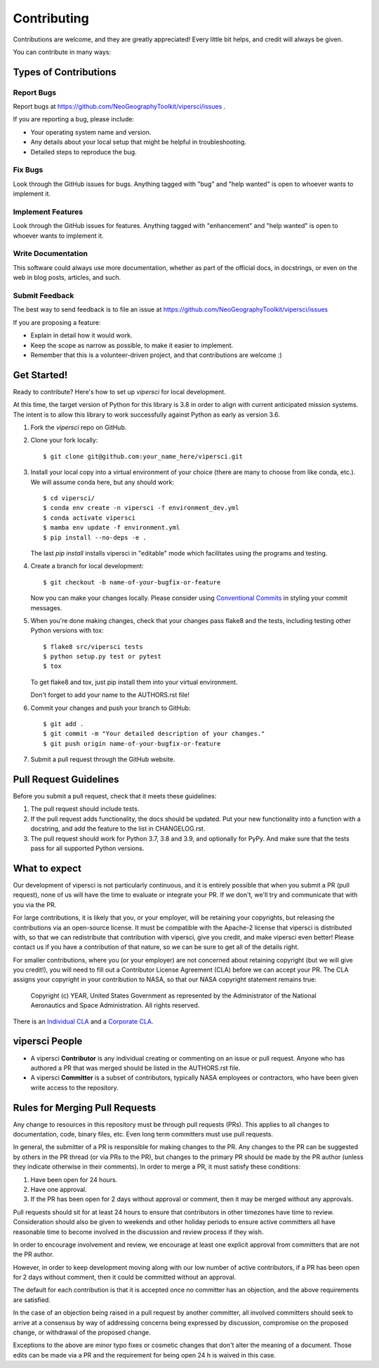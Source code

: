 .. highlight:: shell

============
Contributing
============

Contributions are welcome, and they are greatly appreciated! Every little bit
helps, and credit will always be given.

You can contribute in many ways:

Types of Contributions
----------------------

Report Bugs
~~~~~~~~~~~

Report bugs at https://github.com/NeoGeographyToolkit/vipersci/issues .

If you are reporting a bug, please include:

* Your operating system name and version.
* Any details about your local setup that might be helpful in troubleshooting.
* Detailed steps to reproduce the bug.

Fix Bugs
~~~~~~~~

Look through the GitHub issues for bugs. Anything tagged with "bug" and "help
wanted" is open to whoever wants to implement it.

Implement Features
~~~~~~~~~~~~~~~~~~

Look through the GitHub issues for features. Anything tagged with "enhancement"
and "help wanted" is open to whoever wants to implement it.

Write Documentation
~~~~~~~~~~~~~~~~~~~

This software could always use more documentation, whether as part of the
official docs, in docstrings, or even on the web in blog posts,
articles, and such.

Submit Feedback
~~~~~~~~~~~~~~~

The best way to send feedback is to file an issue at https://github.com/NeoGeographyToolkit/vipersci/issues

If you are proposing a feature:

* Explain in detail how it would work.
* Keep the scope as narrow as possible, to make it easier to implement.
* Remember that this is a volunteer-driven project, and that contributions
  are welcome :)

Get Started!
------------

Ready to contribute? Here's how to set up `vipersci` for local development.

At this time, the target version of Python for this library is 3.8 in order to
align with current anticipated mission systems.  The intent is to allow this library
to work successfully against Python as early as version 3.6.

1. Fork the `vipersci` repo on GitHub.
2. Clone your fork locally::

    $ git clone git@github.com:your_name_here/vipersci.git

3. Install your local copy into a virtual environment of your choice
   (there are many to choose from like conda, etc.). We will assume
   conda here, but any should work::

    $ cd vipersci/
    $ conda env create -n vipersci -f environment_dev.yml
    $ conda activate vipersci
    $ mamba env update -f environment.yml
    $ pip install --no-deps -e .

   The last `pip install` installs vipersci in "editable" mode which facilitates using the
   programs and testing.

4. Create a branch for local development::

    $ git checkout -b name-of-your-bugfix-or-feature

   Now you can make your changes locally.  Please consider using `Conventional Commits
   <https://www.conventionalcommits.org/>`_ in styling your commit messages.

5. When you're done making changes, check that your changes pass flake8 and the
   tests, including testing other Python versions with tox::

    $ flake8 src/vipersci tests
    $ python setup.py test or pytest
    $ tox

   To get flake8 and tox, just pip install them into your virtual environment.

   Don't forget to add your name to the AUTHORS.rst file!

6. Commit your changes and push your branch to GitHub::

    $ git add .
    $ git commit -m "Your detailed description of your changes."
    $ git push origin name-of-your-bugfix-or-feature

7. Submit a pull request through the GitHub website.

Pull Request Guidelines
-----------------------

Before you submit a pull request, check that it meets these guidelines:

1. The pull request should include tests.
2. If the pull request adds functionality, the docs should be updated. Put
   your new functionality into a function with a docstring, and add the
   feature to the list in CHANGELOG.rst.
3. The pull request should work for Python 3.7, 3.8 and 3.9, and optionally for PyPy.
   And make sure that the tests pass for all supported Python versions.


What to expect
--------------

Our development of vipersci is not particularly continuous,
and it is entirely possible that when you submit a PR
(pull request), none of us will have the time to evaluate or integrate
your PR.  If we don't, we'll try and communicate that with you via the
PR.

For large contributions, it is likely that you, or your employer,
will be retaining your copyrights, but releasing the contributions
via an open-source license.  It must be compatible with the Apache-2
license that vipersci is distributed with, so that we can redistribute
that contribution with vipersci, give you credit, and make vipersci even
better!  Please contact us if you have a contribution of that nature,
so we can be sure to get all of the details right.

For smaller contributions, where you (or your employer) are not
concerned about retaining copyright (but we will give you credit!),
you will need to fill out a Contributor License Agreement (CLA)
before we can accept your PR.  The CLA assigns your copyright in
your contribution to NASA, so that our NASA copyright statement
remains true:

    Copyright (c) YEAR, United States Government as represented by the
    Administrator of the National Aeronautics and Space Administration.
    All rights reserved.

There is an `Individual CLA
<https://github.com/NeoGeographyToolkit/vipersci/blob/master/docs/vipersci_ARC-18843-1_Individual_CLA.pdf>`_ and a
`Corporate CLA
<https://github.com/NeoGeographyToolkit/vipersci/blob/master/docs/vipersci_ARC-18843-1_Corporate_CLA.pdf>`_.

vipersci People
---------------

- A vipersci **Contributor** is any individual creating or commenting
  on an issue or pull request.  Anyone who has authored a PR that was
  merged should be listed in the AUTHORS.rst file.

- A vipersci **Committer** is a subset of contributors, typically NASA
  employees or contractors, who have been given write access to the
  repository.

Rules for Merging Pull Requests
-------------------------------

Any change to resources in this repository must be through pull
requests (PRs). This applies to all changes to documentation, code,
binary files, etc. Even long term committers must use pull requests.

In general, the submitter of a PR is responsible for making changes
to the PR. Any changes to the PR can be suggested by others in the
PR thread (or via PRs to the PR), but changes to the primary PR
should be made by the PR author (unless they indicate otherwise in
their comments). In order to merge a PR, it must satisfy these conditions:

1. Have been open for 24 hours.
2. Have one approval.
3. If the PR has been open for 2 days without approval or comment, then it
   may be merged without any approvals.

Pull requests should sit for at least 24 hours to ensure that
contributors in other timezones have time to review. Consideration
should also be given to weekends and other holiday periods to ensure
active committers all have reasonable time to become involved in
the discussion and review process if they wish.

In order to encourage involvement and review, we encourage at least
one explicit approval from committers that are not the PR author.

However, in order to keep development moving along with our low number of
active contributors, if a PR has been open for 2 days without comment, then
it could be committed without an approval.

The default for each contribution is that it is accepted once no
committer has an objection, and the above requirements are
satisfied.

In the case of an objection being raised in a pull request by another
committer, all involved committers should seek to arrive at a
consensus by way of addressing concerns being expressed by discussion,
compromise on the proposed change, or withdrawal of the proposed
change.

Exceptions to the above are minor typo fixes or cosmetic changes
that don't alter the meaning of a document. Those edits can be made
via a PR and the requirement for being open 24 h is waived in this
case.


.. Deploying
   ---------
   
   A reminder for the maintainers on how to deploy.
   Make sure all your changes are committed (including an entry in HISTORY.rst).
   Then run::
   
   $ bump2version patch # possible: major / minor / patch
   $ git push
   $ git push --tags
